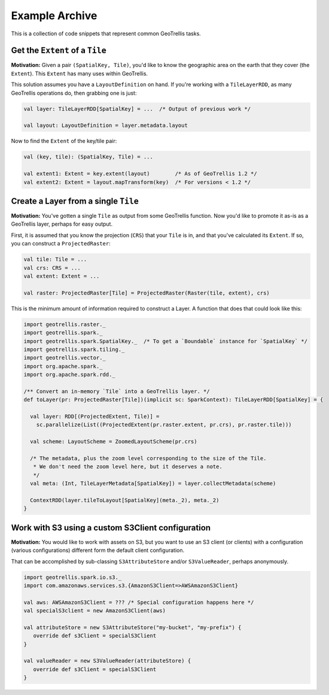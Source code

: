Example Archive
***************

This is a collection of code snippets that represent common GeoTrellis tasks.

Get the ``Extent`` of a ``Tile``
================================

**Motivation:** Given a pair ``(SpatialKey, Tile)``, you'd like to know the
geographic area on the earth that they cover (the ``Extent``). This ``Extent``
has many uses within GeoTrellis.

This solution assumes you have a ``LayoutDefinition`` on hand. If you're working
with a ``TileLayerRDD``, as many GeoTrellis operations do, then grabbing one is just:

.. code:: scala

   val layer: TileLayerRDD[SpatialKey] = ...  /* Output of previous work */

   val layout: LayoutDefinition = layer.metadata.layout

Now to find the ``Extent`` of the key/tile pair:

.. code:: scala

   val (key, tile): (SpatialKey, Tile) = ...

   val extent1: Extent = key.extent(layout)        /* As of GeoTrellis 1.2 */
   val extent2: Extent = layout.mapTransform(key)  /* For versions < 1.2 */

Create a Layer from a single ``Tile``
=====================================

**Motivation:** You've gotten a single ``Tile`` as output from some GeoTrellis
function. Now you'd like to promote it as-is as a GeoTrellis layer, perhaps for
easy output.

First, it is assumed that you know the projection (``CRS``) that your ``Tile``
is in, and that you've calculated its ``Extent``. If so, you can construct a
``ProjectedRaster``:

.. code:: scala

   val tile: Tile = ...
   val crs: CRS = ...
   val extent: Extent = ...

   val raster: ProjectedRaster[Tile] = ProjectedRaster(Raster(tile, extent), crs)

This is the minimum amount of information required to construct a Layer. A function
that does that could look like this:

.. code:: scala

   import geotrellis.raster._
   import geotrellis.spark._
   import geotrellis.spark.SpatialKey._  /* To get a `Boundable` instance for `SpatialKey` */
   import geotrellis.spark.tiling._
   import geotrellis.vector._
   import org.apache.spark._
   import org.apache.spark.rdd._

   /** Convert an in-memory `Tile` into a GeoTrellis layer. */
   def toLayer(pr: ProjectedRaster[Tile])(implicit sc: SparkContext): TileLayerRDD[SpatialKey] = {

     val layer: RDD[(ProjectedExtent, Tile)] =
       sc.parallelize(List((ProjectedExtent(pr.raster.extent, pr.crs), pr.raster.tile)))

     val scheme: LayoutScheme = ZoomedLayoutScheme(pr.crs)

     /* The metadata, plus the zoom level corresponding to the size of the Tile.
      * We don't need the zoom level here, but it deserves a note.
      */
     val meta: (Int, TileLayerMetadata[SpatialKey]) = layer.collectMetadata(scheme)

     ContextRDD(layer.tileToLayout[SpatialKey](meta._2), meta._2)
   }

Work with S3 using a custom S3Client configuration
==================================================

**Motivation:** You would like to work with assets on S3, but you want
to use an S3 client (or clients) with a configuration (various
configurations) different form the default client configuration.

That can be accomplished by sub-classing ``S3AttributeStore`` and/or
``S3ValueReader``, perhaps anonymously.

.. code:: scala

   import geotrellis.spark.io.s3._
   import com.amazonaws.services.s3.{AmazonS3Client=>AWSAmazonS3Client}

   val aws: AWSAmazonS3Client = ??? /* Special configuration happens here */
   val specialS3client = new AmazonS3Client(aws)

   val attributeStore = new S3AttributeStore("my-bucket", "my-prefix") {
      override def s3Client = specialS3Client
   }

   val valueReader = new S3ValueReader(attributeStore) {
      override def s3Client = specialS3Client
   }
